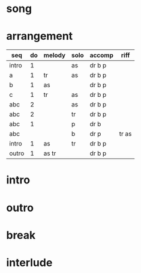 * song
  :PROPERTIES:
  :song_link: [[file:~/git/org-bandbook/library-of-songs/jazz/all-that-stuff.org][all-that-stuff]]
  :transpose_score: f
  :song_key: aes
  :song_mode: major
  :song_structure: ABC
  :END:

* arrangement
  :PROPERTIES:
  :piano:    p
  :bass:     b
  :drums:    dr
  :trumpet:  tr
  :alt-sax:  as
  :END:

 | seq   | do | melody | solo | accomp  | riff  |
 |-------+----+--------+------+---------+-------|
 | intro |  1 |        | as   | dr b p  |       |
 | a     |  1 | tr     | as   | dr b p  |       |
 | b     |  1 | as     |      | dr b p  |       |
 | c     |  1 | tr     | as   | dr b p  |       |
 | abc   |  2 |        | as   | dr b p  |       |
 | abc   |  2 |        | tr   | dr b p  |       |
 | abc   |  1 |        | p    | dr b    |       |
 | abc   |    |        | b    | dr p    | tr as |
 | intro |  1 | as     | tr   | dr b  p |       |
 | outro |  1 | as tr  |      | dr b  p |       |


* intro
* outro
* break
* interlude

